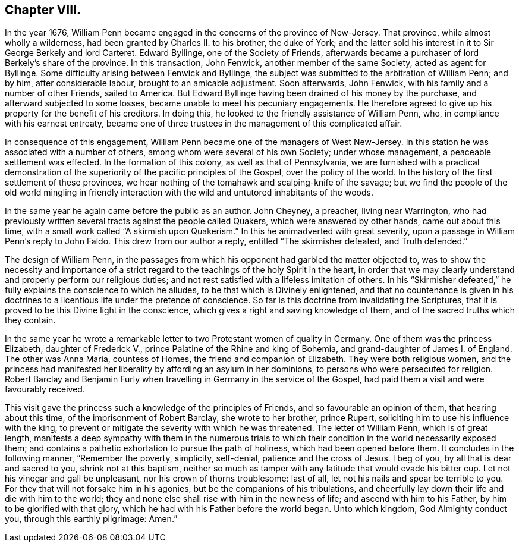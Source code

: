 == Chapter VIII.

In the year 1676,
William Penn became engaged in the concerns of the province of New-Jersey.
That province, while almost wholly a wilderness,
had been granted by Charles II. to his brother, the duke of York;
and the latter sold his interest in it to Sir George Berkely and lord Carteret.
Edward Byllinge, one of the Society of Friends,
afterwards became a purchaser of lord Berkely`'s share of the province.
In this transaction, John Fenwick, another member of the same Society,
acted as agent for Byllinge.
Some difficulty arising between Fenwick and Byllinge,
the subject was submitted to the arbitration of William Penn; and by him,
after considerable labour, brought to an amicable adjustment.
Soon afterwards, John Fenwick, with his family and a number of other Friends,
sailed to America.
But Edward Byllinge having been drained of his money by the purchase,
and afterward subjected to some losses, became unable to meet his pecuniary engagements.
He therefore agreed to give up his property for the benefit of his creditors.
In doing this, he looked to the friendly assistance of William Penn, who,
in compliance with his earnest entreaty,
became one of three trustees in the management of this complicated affair.

In consequence of this engagement,
William Penn became one of the managers of West New-Jersey.
In this station he was associated with a number of others,
among whom were several of his own Society; under whose management,
a peaceable settlement was effected.
In the formation of this colony, as well as that of Pennsylvania,
we are furnished with a practical demonstration of the superiority
of the pacific principles of the Gospel,
over the policy of the world.
In the history of the first settlement of these provinces,
we hear nothing of the tomahawk and scalping-knife of the savage;
but we find the people of the old world mingling in friendly interaction
with the wild and untutored inhabitants of the woods.

In the same year he again came before the public as an author.
John Cheyney, a preacher, living near Warrington,
who had previously written several tracts against the people called Quakers,
which were answered by other hands, came out about this time,
with a small work called "`A skirmish upon Quakerism.`"
In this he animadverted with great severity,
upon a passage in William Penn`'s reply to John Faldo.
This drew from our author a reply, entitled "`The skirmisher defeated,
and Truth defended.`"

The design of William Penn,
in the passages from which his opponent had garbled the matter objected to,
was to show the necessity and importance of a strict regard
to the teachings of the holy Spirit in the heart,
in order that we may clearly understand and properly perform our religious duties;
and not rest satisfied with a lifeless imitation of others.
In his "`Skirmisher defeated,`" he fully explains the conscience to which he alludes,
to be that which is Divinely enlightened,
and that no countenance is given in his doctrines
to a licentious life under the pretence of conscience.
So far is this doctrine from invalidating the Scriptures,
that it is proved to be this Divine light in the conscience,
which gives a right and saving knowledge of them,
and of the sacred truths which they contain.

In the same year he wrote a remarkable letter to
two Protestant women of quality in Germany.
One of them was the princess Elizabeth, daughter of Frederick V.,
prince Palatine of the Rhine and king of Bohemia,
and grand-daughter of James I. of England.
The other was Anna Maria, countess of Homes, the friend and companion of Elizabeth.
They were both religious women,
and the princess had manifested her liberality by affording an asylum in her dominions,
to persons who were persecuted for religion.
Robert Barclay and Benjamin Furly when travelling in Germany in the service of the Gospel,
had paid them a visit and were favourably received.

This visit gave the princess such a knowledge of the principles of Friends,
and so favourable an opinion of them, that hearing about this time,
of the imprisonment of Robert Barclay, she wrote to her brother, prince Rupert,
soliciting him to use his influence with the king,
to prevent or mitigate the severity with which he was threatened.
The letter of William Penn, which is of great length,
manifests a deep sympathy with them in the numerous trials to which
their condition in the world necessarily exposed them;
and contains a pathetic exhortation to pursue the path of holiness,
which had been opened before them.
It concludes in the following manner, "`Remember the poverty, simplicity, self-denial,
patience and the cross of Jesus.
I beg of you, by all that is dear and sacred to you, shrink not at this baptism,
neither so much as tamper with any latitude that would evade his bitter cup.
Let not his vinegar and gall be unpleasant, nor his crown of thorns troublesome:
last of all, let not his nails and spear be terrible to you.
For they that will not forsake him in his agonies,
but be the companions of his tribulations,
and cheerfully lay down their life and die with him to the world;
they and none else shall rise with him in the newness of life;
and ascend with him to his Father, by him to be glorified with that glory,
which he had with his Father before the world began.
Unto which kingdom, God Almighty conduct you, through this earthly pilgrimage: Amen.`"
